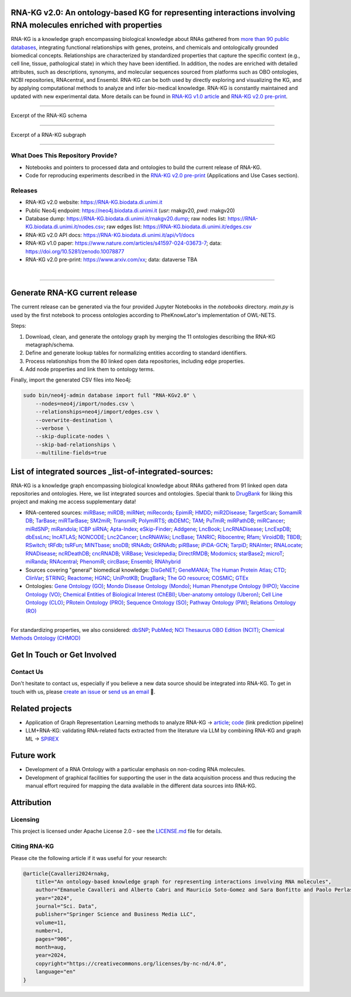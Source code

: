 ****************************************************************************************************************
RNA-KG v2.0: An ontology-based KG for representing interactions involving RNA molecules enriched with properties
****************************************************************************************************************

RNA-KG is a knowledge graph encompassing biological knowledge about RNAs gathered from `more than 90 public databases <#list-of-integrated-sources>`_, integrating functional relationships with genes, proteins, and chemicals and ontologically grounded biomedical concepts. Relationships are characterized by standardized properties that capture the specific context (e.g., cell line, tissue, pathological state) in which they have been identified. In addition, the nodes are enriched with detailed attributes, such as descriptions, synonyms, and molecular sequences sourced from platforms such as OBO ontologies, NCBI repositories, RNAcentral, and Ensembl. RNA-KG can be both used by directly exploring and visualizing the KG, and by applying computational methods to analyze and infer bio-medical knowledge. RNA-KG is constantly maintained and updated with new experimental data. More details can be found in `RNA-KG v1.0 article`_ and `RNA-KG v2.0 pre-print`_.

****************************************************************************************************************

|metagraph| Excerpt of the RNA-KG schema

****************************************************************************************************************

|sample| Excerpt of a RNA-KG subgraph

****************************************************************************************************************

What Does This Repository Provide?
===================================
- Notebooks and pointers to processed data and ontologies to build the current release of RNA-KG.
- Code for reproducing experiments described in the `RNA-KG v2.0 pre-print`_ (Applications and Use Cases section).

Releases
========= 
- RNA-KG v2.0 website: https://RNA-KG.biodata.di.unimi.it  
- Public Neo4j endpoint: https://neo4j.biodata.di.unimi.it (`usr`: rnakgv20, `pwd`: rnakgv20)
- Database dump: https://RNA-KG.biodata.di.unimi.it/rnakgv20.dump; raw nodes list: https://RNA-KG.biodata.di.unimi.it/nodes.csv; raw edges list: https://RNA-KG.biodata.di.unimi.it/edges.csv    
- RNA-KG v2.0 API docs: https://RNA-KG.biodata.di.unimi.it/api/v1/docs  
- RNA-KG v1.0 paper: https://www.nature.com/articles/s41597-024-03673-7; data: https://doi.org/10.5281/zenodo.10078877 
- RNA-KG v2.0 pre-print: https://www.arxiv.com/xx; data: dataverse TBA

|

---------------------------------

********************************
Generate RNA-KG current release
********************************

The current release can be generated via the four provided Jupyter Notebooks in the `notebooks` directory.  
`main.py` is used by the first notebook to process ontologies according to PheKnowLator's implementation of OWL-NETS.

Steps:

1. Download, clean, and generate the ontology graph by merging the 11 ontologies describing the RNA-KG metagraph/schema.

2. Define and generate lookup tables for normalizing entities according to standard identifiers.

3. Process relationships from the 80 linked open data repositories, including edge properties.

4. Add node properties and link them to ontology terms.

Finally, import the generated CSV files into Neo4j:

.. code-block:: bash

    sudo bin/neo4j-admin database import full "RNA-KGv2.0" \
        --nodes=neo4j/import/nodes.csv \
        --relationships=neo4j/import/edges.csv \
        --overwrite-destination \
        --verbose \
        --skip-duplicate-nodes \
        --skip-bad-relationships \
        --multiline-fields=true

**************************
List of integrated sources _list-of-integrated-sources:
**************************

RNA-KG is a knowledge graph encompassing biological knowledge about RNAs gathered from 91 linked open data repositories and ontologies. Here, we list integrated sources and ontologies.  
Special thank to `DrugBank <https://go.drugbank.com/>`_ for liking this project and making me access supplementary data!

- RNA-centered sources: `miRBase <https://www.mirbase.org/>`_; `miRDB <https://mirdb.org/>`_;  `miRNet <https://www.mirnet.ca/miRNet>`_; `miRecords <http://c1.accurascience.com/miRecords/download_data.php?v=4>`_; `EpimiR <http://www.jianglab.cn/EpimiR/index.jsp>`_;  `HMDD <https://www.cuilab.cn/hmdd>`_; `miR2Disease <http://watson.compbio.iupui.edu:8080/miR2Disease/>`_; `TargetScan <https://www.targetscan.org/vert_80/>`_; `SomamiR DB <https://compbio.uthsc.edu/SomamiR/>`_; `TarBase <https://dianalab.e-ce.uth.gr/html/diana/web/index.php?r=tarbasev8/index>`_; `miRTarBase <https://mirtarbase.cuhk.edu.cn/~miRTarBase/miRTarBase_2022/php/index.php>`_; `SM2miR <http://www.jianglab.cn/SM2miR/>`_; `TransmiR <https://www.cuilab.cn/transmir>`_; `PolymiRTS <https://compbio.uthsc.edu/miRSNP/>`_; `dbDEMC <https://www.biosino.org/dbDEMC/index>`_; `TAM <http://www.lirmed.com/tam2/>`_; `PuTmiR <https://www.isical.ac.in/~bioinfo_miu/TF-miRNA1.php>`_; `miRPathDB <https://mpd.bioinf.uni-sb.de/overview.html>`_; `miRCancer <http://mircancer.ecu.edu/>`_; `miRdSNP <http://mirdsnp.ccr.buffalo.edu/index.php>`_; `miRandola <http://mirandola.iit.cnr.it/index.php>`_; `ICBP siRNA <http://web.mit.edu/sirna/index.html>`_; `Apta-Index <https://www.aptagen.com/apta-index/>`_; `eSkip-Finder <https://eskip-finder.org/cgi-bin/input.cgi>`_; `Addgene <https://www.addgene.org/>`_; `LncBook <https://ngdc.cncb.ac.cn/lncbook/>`_; `LncRNADisease <http://www.rnanut.net/lncrnadisease/>`_; `LncExpDB <https://ngdc.cncb.ac.cn/lncexpdb/>`_; `dbEssLnc <https://esslnc.pufengdu.org/home>`_; `lncATLAS <https://lncatlas.crg.eu/>`_; `NONCODE <http://www.noncode.org/index.php>`_; `Lnc2Cancer <http://bio-bigdata.hrbmu.edu.cn/lnc2cancer/>`_; `LncRNAWiki <https://ngdc.cncb.ac.cn/lncrnawiki/>`_; `LncBase <https://diana.e-ce.uth.gr/lncbasev3>`_; `TANRIC <https://www.tanric.org/>`_; `Ribocentre <https://www.ribocentre.org/>`_; `Rfam <http://rfamlive.xfam.org/>`_; `ViroidDB <https://viroids.org/>`_; `TBDB <https://tbdb.io/>`_; `RSwitch <https://penchovsky.atwebpages.com/applications.php?page=58>`_; `tRFdb <http://genome.bioch.virginia.edu/trfdb/index.php>`_; `tsRFun <https://rna.sysu.edu.cn/tsRFun/index.php>`_; `MINTbase <https://cm.jefferson.edu/MINTbase/>`_; `snoDB <https://bioinfo-scottgroup.med.usherbrooke.ca/snoDB/>`_; `tRNAdb <http://trna.bioinf.uni-leipzig.de/DataOutput/>`_; `GtRNAdb <http://gtrnadb.ucsc.edu/GtRNAdb2/index.html>`_; `piRBase <http://bigdata.ibp.ac.cn/piRBase/index.php>`_; `iPiDA-GCN <http://bliulab.net/iPiDA-GCN/>`_; `TarpiD <https://tarpid.nitrkl.ac.in/tarpid_db/>`_; `RNAInter <http://www.rnainter.org/>`_; `RNALocate <http://www.rna-society.org/rnalocate/>`_; `RNADisease <http://www.rnadisease.org/>`_; `ncRDeathDB <https://www.rna-society.org/ncrdeathdb/>`_; `cncRNADB <http://www.rna-society.org/cncrnadb/>`_; `ViRBase <http://www.rna-society.org/virbase/>`_; `Vesiclepedia <http://microvesicles.org/>`_; `DirectRMDB <www.rnamd.org/directRMDB/index.html>`_; `Modomics <https://genesilico.pl/modomics/>`_; `starBase2 <https://rnasysu.com/encori/>`_; `microT <https://dianalab.e-ce.uth.gr/microt_webserver/#/>`_; `miRanda <https://tools4mirs.org/software/target_prediction/miranda/>`_; `RNAcentral <https://rnacentral.org/>`_; `PhenomiR <https://tools4mirs.org/software/mirna_databases/phenomir/>`_; `circBase <https://www.circbase.org/>`_; `Ensembl <https://www.ensembl.org/index.html>`_; `RNAhybrid <https://bio.tools/rnahybrid>`_

- Sources covering "general" biomedical knowledge: `DisGeNET <https://disgenet.com/>`_; `GeneMANIA <https://genemania.org/>`_; `The Human Protein Atlas <https://www.proteinatlas.org/>`_; `CTD <https://ctdbase.org/>`_; `ClinVar <https://www.ncbi.nlm.nih.gov/clinvar/>`_; `STRING <https://string-db.org/>`_; `Reactome <https://reactome.org/>`_; `HGNC <https://www.genenames.org/>`_; `UniProtKB <https://www.uniprot.org/>`_; `DrugBank <https://go.drugbank.com/>`_; `The GO resource <https://geneontology.org/>`_; `COSMIC <https://cancer.sanger.ac.uk/cosmic/login>`_; `GTEx <https://www.gtexportal.org/home/>`_

- Ontologies: `Gene Ontology (GO) <https://geneontology.org/>`_; `Mondo Disease Ontology (Mondo) <https://mondo.monarchinitiative.org/>`_; `Human Phenotype Ontology (HPO) <https://www.ebi.ac.uk/ols4/ontologies/hp>`_; `Vaccine Ontology (VO) <https://violinet.org/vaccineontology/>`_; `Chemical Entities of Biological Interest (ChEBI) <https://www.ebi.ac.uk/chebi/>`_; `Uber-anatomy ontology (Uberon) <http://obophenotype.github.io/uberon/>`_; `Cell Line Ontology (CLO) <http://www.clo-ontology.org/>`_; `PRotein Ontology (PRO) <https://proconsortium.org/>`_; `Sequence Ontology (SO) <http://www.sequenceontology.org/>`_; `Pathway Ontology (PW) <https://rgd.mcw.edu/rgdweb/ontology/search.html>`_; `Relations Ontology (RO) <https://github.com/oborel/obo-relations/>`_

------------

For standardizing properties, we also considered: `dbSNP <https://www.ncbi.nlm.nih.gov/snp/>`_; `PubMed <https://pubmed.ncbi.nlm.nih.gov/>`_; `NCI Thesaurus OBO Edition (NCIT) <https://github.com/NCI-Thesaurus/thesaurus-obo-edition>`_; `Chemical Methods Ontology (CHMOD) <https://github.com/rsc-ontologies/rsc-cmo>`_


******************************
Get In Touch or Get Involved
******************************

Contact Us
==========
Don't hesitate to contact us, especially if you believe a new data source should be integrated into RNA-KG. To get in touch with us, please `create an issue`_ or `send us an email`_ 📩. 

****************
Related projects
****************

- Application of Graph Representation Learning methods to analyze RNA-KG → `article`_; `code`_ (link prediction pipeline)
- LLM+RNA-KG: validating RNA-related facts extracted from the literature via LLM by combining RNA-KG and graph ML → `SPIREX`_

***********
Future work
***********

- Development of a RNA Ontology with a particular emphasis on non-coding RNA molecules.
- Development of graphical facilities for supporting the user in the data acquisition process and thus reducing the manual effort required for mapping the data available in the different data sources into RNA-KG.

***********
Attribution
***********

Licensing
==========
This project is licensed under Apache License 2.0 - see the `LICENSE.md`_ file for details.

Citing RNA-KG
=================
Please cite the following article if it was useful for your research:

.. code:: bib

  @article{Cavalleri2024rnakg,
      title="An ontology-based knowledge graph for representing interactions involving RNA molecules", 
      author="Emanuele Cavalleri and Alberto Cabri and Mauricio Soto-Gomez and Sara Bonfitto and Paolo Perlasca and Jessica Gliozzo and Tiffany J. Callahan and Justin Reese and Peter N Robinson and Elena Casiraghi and Giorgio Valentini and Marco Mesiti",
      year="2024",
      journal="Sci. Data",
      publisher="Springer Science and Business Media LLC",
      volume=11,
      number=1,
      pages="906",
      month=aug,
      year=2024,
      copyright="https://creativecommons.org/licenses/by-nc-nd/4.0",
      language="en"
  }

.. |metagraph| image:: images/metagraph.png
    :target: https://raw.githubusercontent.com/AnacletoLAB/RNA-KG/main/images/metagraph.png
    :alt: Metagraph

.. |sample| image:: images/edgeproperty.png
    :target: https://raw.githubusercontent.com/AnacletoLAB/RNA-KG/main/images/edgeproperty.png
    :alt: Sample

.. _LICENSE.md: https://github.com/AnacletoLAB/RNA-KG/blob/main/LICENSE
.. _`send us an email`: mailto:emanuele.cavalleri@unimi.it
.. _`RNA-KG v1.0 article`: https://www.nature.com/articles/s41597-024-03673-7
.. _`RNA-KG v2.0 pre-print`: https://arxiv.com
.. _`create an issue`: https://github.com/AnacletoLAB/RNA-KG/issues/new/choose
.. _`article`: https://doi.org/10.1093/bioadv/vbaf109
.. _`code`: https://github.com/AnacletoLAB/RNA-KG_homogeneous_emb_analysis
.. _`SPIREX`: https://vldb.org/workshops/2024/proceedings/LLM+KG/LLM+KG-12.pdf
.. _`more than 90 public databases`: https://github.com/AnacletoLAB/RNA-KG/tree/main/resources#readme

